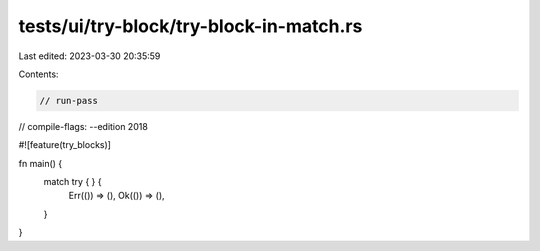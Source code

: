 tests/ui/try-block/try-block-in-match.rs
========================================

Last edited: 2023-03-30 20:35:59

Contents:

.. code-block:: rs

    // run-pass
// compile-flags: --edition 2018

#![feature(try_blocks)]

fn main() {
    match try { } {
        Err(()) => (),
        Ok(()) => (),
    }
}


